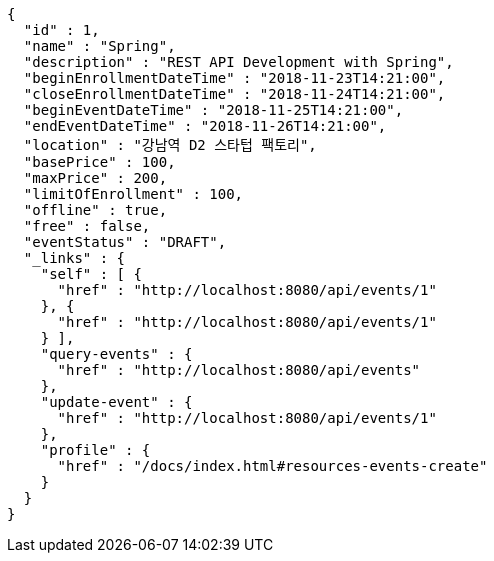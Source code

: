 [source,options="nowrap"]
----
{
  "id" : 1,
  "name" : "Spring",
  "description" : "REST API Development with Spring",
  "beginEnrollmentDateTime" : "2018-11-23T14:21:00",
  "closeEnrollmentDateTime" : "2018-11-24T14:21:00",
  "beginEventDateTime" : "2018-11-25T14:21:00",
  "endEventDateTime" : "2018-11-26T14:21:00",
  "location" : "강남역 D2 스타텁 팩토리",
  "basePrice" : 100,
  "maxPrice" : 200,
  "limitOfEnrollment" : 100,
  "offline" : true,
  "free" : false,
  "eventStatus" : "DRAFT",
  "_links" : {
    "self" : [ {
      "href" : "http://localhost:8080/api/events/1"
    }, {
      "href" : "http://localhost:8080/api/events/1"
    } ],
    "query-events" : {
      "href" : "http://localhost:8080/api/events"
    },
    "update-event" : {
      "href" : "http://localhost:8080/api/events/1"
    },
    "profile" : {
      "href" : "/docs/index.html#resources-events-create"
    }
  }
}
----